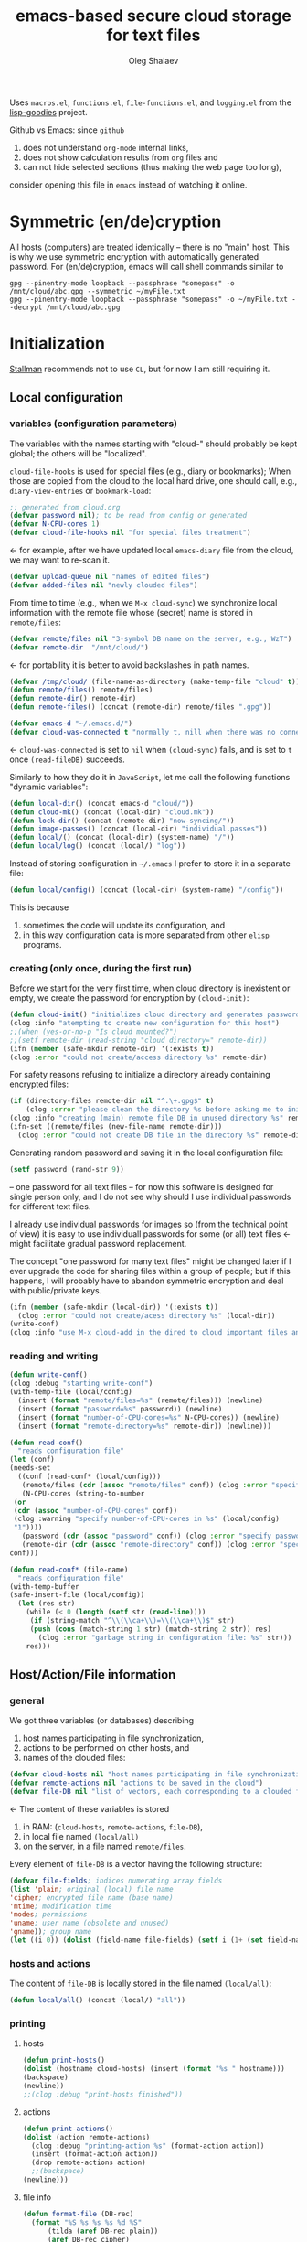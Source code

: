 #+TITLE: emacs-based secure cloud storage for text files
#+AUTHOR: Oleg Shalaev
#+EMAIL:  oleg@chalaev.com
#+LaTeX_HEADER: \usepackage[russian,english]{babel}
#+LATEX_HEADER: \usepackage[letterpaper,hmargin={1.5cm,1.5cm},vmargin={1.3cm,2cm},nohead,nofoot]{geometry}

Uses ~macros.el~, ~functions.el~, ~file-functions.el~, and ~logging.el~ from the [[https://notabug.org/shalaev/lisp-goodies][lisp-goodies]] project.

Github vs Emacs: since ~github~
1. does not understand ~org-mode~ internal links,
2. does not show calculation results from ~org~ files and
3. can not hide selected sections (thus making the web page too long),
consider opening this file in ~emacs~ instead of watching it online.

* Symmetric (en/de)cryption
All hosts (computers) are treated identically – there is no "main" host. This is why we use symmetric encryption
with automatically generated password. 
For (en/de)cryption, emacs will call shell commands similar to
#+BEGIN_SRC shell
gpg --pinentry-mode loopback --passphrase "somepass" -o /mnt/cloud/abc.gpg --symmetric ~/myFile.txt
gpg --pinentry-mode loopback --passphrase "somepass" -o ~/myFile.txt --decrypt /mnt/cloud/abc.gpg
#+END_SRC

* Initialization
[[https://stallman.org/][Stallman]] recommends not to use  ~CL~, but for now I am still requiring it.
** Local configuration
*** variables (configuration parameters)
The variables with the names starting with "cloud-" should probably be kept global; the others will be "localized".

=cloud-file-hooks= is used for special files (e.g., diary or bookmarks);
When those are copied from the cloud to the local hard drive, one should call, e.g., =diary-view-entries= or =bookmark-load=:
#+BEGIN_SRC emacs-lisp :tangle generated/main.el :shebang ";; -*- mode: Emacs-Lisp;  lexical-binding: t; -*-"
;; generated from cloud.org
(defvar password nil); to be read from config or generated
(defvar N-CPU-cores 1)
(defvar cloud-file-hooks nil "for special files treatment")
#+END_SRC
← for example, after we have updated local ~emacs-diary~ file from the cloud, we may want to re-scan it.

#+BEGIN_SRC emacs-lisp :tangle generated/main.el
(defvar upload-queue nil "names of edited files")
(defvar added-files nil "newly clouded files")
#+END_SRC

From time to time (e.g., when we =M-x cloud-sync=)  we synchronize local information
with the remote file whose (secret) name is stored in =remote/files=:
#+BEGIN_SRC emacs-lisp :tangle generated/main.el
(defvar remote/files nil "3-symbol DB name on the server, e.g., WzT")
(defvar remote-dir  "/mnt/cloud/")
#+END_SRC
← for portability it is better to avoid backslashes in path names.

#+BEGIN_SRC emacs-lisp :tangle generated/main.el
(defvar /tmp/cloud/ (file-name-as-directory (make-temp-file "cloud" t)))
(defun remote/files() remote/files)
(defun remote-dir() remote-dir)
(defun remote-files() (concat (remote-dir) remote/files ".gpg"))
#+END_SRC

#+BEGIN_SRC emacs-lisp :tangle generated/main.el
(defvar emacs-d "~/.emacs.d/")
(defvar cloud-was-connected t "normally t, nill when there was no connection")
#+END_SRC
← ~cloud-was-connected~ is set to ~nil~ when ~(cloud-sync)~ fails, and is set to ~t~ once =(read-fileDB)= succeeds.

Similarly to how they do it in ~JavaScript~, let me call the following functions "dynamic variables":
#+BEGIN_SRC emacs-lisp :tangle generated/main.el
(defun local-dir() (concat emacs-d "cloud/"))
(defun cloud-mk() (concat (local-dir) "cloud.mk"))
(defun lock-dir() (concat (remote-dir) "now-syncing/"))
(defun image-passes() (concat (local-dir) "individual.passes"))
(defun local/() (concat (local-dir) (system-name) "/"))
(defun local/log() (concat (local/) "log"))
#+END_SRC

Instead of storing configuration in =~/.emacs= I prefer to store it in a separate file:
#+BEGIN_SRC emacs-lisp :tangle generated/main.el
(defun local/config() (concat (local-dir) (system-name) "/config"))
#+END_SRC
This is because
1. sometimes the code will update its configuration, and
2. in this way configuration data is more separated from other ~elisp~ programs.

*** creating (only once, during the first run)
Before we start for the very first time, when cloud directory is inexistent or empty, 
we create the password for encryption by =(cloud-init)=:
#+BEGIN_SRC emacs-lisp :tangle generated/main.el
(defun cloud-init() "initializes cloud directory and generates password -- runs only once"
(clog :info "atempting to create new configuration for this host")
;;(when (yes-or-no-p "Is cloud mounted?")
;;(setf remote-dir (read-string "cloud directory=" remote-dir))
(ifn (member (safe-mkdir remote-dir) '(:exists t))
(clog :error "could not create/access directory %s" remote-dir)
#+END_SRC
For safety reasons refusing to initialize a directory already containing encrypted files:
#+BEGIN_SRC emacs-lisp :tangle generated/main.el
(if (directory-files remote-dir nil "^.\+.gpg$" t)
    (clog :error "please clean the directory %s before asking me to initialize it" remote-dir)
(clog :info "creating (main) remote file DB in unused directory %s" remote-dir)
(ifn-set ((remote/files (new-file-name remote-dir)))
  (clog :error "could not create DB file in the directory %s" remote-dir)
#+END_SRC
Generating random password and saving it in the local configuration file:
#+BEGIN_SRC emacs-lisp :tangle generated/main.el
(setf password (rand-str 9))
#+END_SRC
– one password for all text files – 
for now this software is designed for single person only, and I do not see why should I use individual passwords for different
text files. 

#+begin_note
I already use individual passwords for images so (from the technical point of view) it is easy to use
individuall passwords for some (or all) text files ← might facilitate gradual password replacement.
#+end_note

The concept "one password for many text files" might be changed later if I ever upgrade the code for sharing files within a group of people;
but if this happens, I will probably have to abandon symmetric encryption and deal with public/private keys.
#+BEGIN_SRC emacs-lisp :tangle generated/main.el
(ifn (member (safe-mkdir (local-dir)) '(:exists t))
  (clog :error "could not create/acess directory %s" (local-dir))
(write-conf)
(clog :info "use M-x cloud-add in the dired to cloud important files and directories" ))))))
#+END_SRC

*** reading and writing
#+BEGIN_SRC emacs-lisp :tangle generated/main.el
(defun write-conf()
(clog :debug "starting write-conf")
(with-temp-file (local/config)
  (insert (format "remote/files=%s" (remote/files))) (newline)
  (insert (format "password=%s" password)) (newline)
  (insert (format "number-of-CPU-cores=%s" N-CPU-cores)) (newline)
  (insert (format "remote-directory=%s" remote-dir)) (newline)))
#+END_SRC

#+BEGIN_SRC emacs-lisp :tangle generated/main.el
(defun read-conf()
  "reads configuration file"
(let (conf)
(needs-set
  ((conf (read-conf* (local/config)))
   (remote/files (cdr (assoc "remote/files" conf)) (clog :error "specify 3-symbol contents name \"remote/files\" in %s" (local/config)))
   (N-CPU-cores (string-to-number
 (or
 (cdr (assoc "number-of-CPU-cores" conf))
 (clog :warning "specify number-of-CPU-cores in %s" (local/config)
 "1"))))
   (password (cdr (assoc "password" conf)) (clog :error "specify password in %s" (local/config)))
   (remote-dir (cdr (assoc "remote-directory" conf)) (clog :error "specify remote-directory in %s" (local/config))))
conf)))
#+END_SRC

#+BEGIN_SRC emacs-lisp :tangle generated/main.el
(defun read-conf* (file-name)
  "reads configuration file"
(with-temp-buffer
(safe-insert-file (local/config))
  (let (res str)
    (while (< 0 (length (setf str (read-line))))
     (if (string-match "^\\(\\ca+\\)=\\(\\ca+\\)$" str)
	 (push (cons (match-string 1 str) (match-string 2 str)) res)
       (clog :error "garbage string in configuration file: %s" str)))
    res)))
#+END_SRC

** Host/Action/File information
*** general
We got three variables (or databases) describing
1. host names participating in file synchronization,
2. actions to be performed on other hosts, and
3. names of the clouded files:
#+BEGIN_SRC emacs-lisp :tangle generated/main.el
(defvar cloud-hosts nil "host names participating in file synchronization")
(defvar remote-actions nil "actions to be saved in the cloud")
(defvar file-DB nil "list of vectors, each corresponding to a clouded file")
#+END_SRC
← The content of these variables is stored
1. in RAM: (=cloud-hosts=, =remote-actions=, =file-DB=),
2. in local file named =(local/all)=
3. on the server, in a file named =remote/files=.

Every element of ~file-DB~ is a vector having the following structure:
#+BEGIN_SRC emacs-lisp :tangle generated/main.el
(defvar file-fields; indices numerating array fields
(list 'plain; original (local) file name
'cipher; encrypted file name (base name)
'mtime; modification time
'modes; permissions
'uname; user name (obsolete and unused)
'gname)); group name
(let ((i 0)) (dolist (field-name file-fields) (setf i (1+ (set field-name i)))))
#+END_SRC

*** hosts and actions
The content of ~file-DB~ is locally stored in the file named =(local/all)=:
#+BEGIN_SRC emacs-lisp :tangle generated/main.el
(defun local/all() (concat (local/) "all"))
#+END_SRC

*** printing
**** hosts
#+BEGIN_SRC emacs-lisp :tangle generated/main.el
(defun print-hosts()
(dolist (hostname cloud-hosts) (insert (format "%s " hostname)))
(backspace)
(newline))
;;(clog :debug "print-hosts finished"))
#+END_SRC
**** actions
#+BEGIN_SRC emacs-lisp :tangle generated/main.el
(defun print-actions()
(dolist (action remote-actions)
  (clog :debug "printing-action %s" (format-action action))
  (insert (format-action action))
  (drop remote-actions action)
  ;;(backspace) 
(newline)))
#+END_SRC
**** file info
#+BEGIN_SRC emacs-lisp :tangle generated/main.el
(defun format-file (DB-rec)
  (format "%S %s %s %s %d %S"
	  (tilda (aref DB-rec plain))
	  (aref DB-rec cipher)
	  (aref DB-rec uname)
	  (aref DB-rec gname)
	  (aref DB-rec modes); integer
	  (format-time-string "%F %H:%M:%S %Z" (aref DB-rec mtime))))
#+END_SRC

*** parsing
#+BEGIN_SRC emacs-lisp :tangle generated/main.el
(defun safe-FL()
  (if (< (line-end-position) (point-max))
     (forward-line)
     (move-end-of-line 1)))
(defun read-line()
(let ((str (buffer-substring-no-properties (line-beginning-position) (line-end-position))))
 (safe-FL)
 str))
(defun cut-line() 
(let ((str (buffer-substring-no-properties (line-beginning-position) (line-end-position))))
  (delete-region (line-beginning-position) (progn (safe-FL) (point)))
   str))
#+END_SRC

**** action lines
#+BEGIN_SRC emacs-lisp :tangle generated/main.el
(defun parse-action(str)
(clog :debug "parse-action(%s) ..." str)
(let ((action (make-vector (length action-fields) nil)))
#+END_SRC
An action string has unknown number of fields (columns); some of them are quoted and may contain spaces, others are not.
We use =begins-with= from ~common.el~ to read the fields.

Let us parse the string =str= and save extracted parameters (values) in the vector =action=:
#+BEGIN_SRC emacs-lisp :tangle generated/main.el
(dolist (column (list
                 `(:time-stamp . ,i-time)
                 `(:int . ,i-ID)
                 `(:int . ,i-Nargs)))
  (needs ((col-value (begins-with str (car column)) (bad-column "action" (cdr column))))
     (aset action (cdr column) (car col-value))
     (setf str (cdr col-value))))
#+END_SRC
=(aref action i-Nargs)= must be evaluated _after_ =`(:int . ,i-Nargs)=, but _before_ we proceed with =(cons (cons  :string  (aref action i-Nargs)) i-args)=:
#+BEGIN_SRC emacs-lisp :tangle generated/main.el
(dolist (column 
(list
  (cons (cons  :string  (aref action i-Nargs)) i-args)
       `(:strings . ,i-hostnames)))
  (needs ((col-value (begins-with str (car column)) (bad-column "action" (cdr column))))
     (aset action (cdr column) (car col-value)); was (mapcar #'untilda (car col-value))
     (setf str (cdr col-value))))
#+END_SRC
So, we have just got information about pending action.
We perform it immediately if our hostname is in the list =(aref action i-hostnames)=.

In this sigle-user code action's time stamp =AID= may serve as its unique ID:
#+BEGIN_SRC emacs-lisp :tangle generated/main.el
(let ((AID (format-time-string "%02m/%02d %H:%M:%S" (aref action i-time))))
(clog :info "... will later be referenced as %s" AID)
(cons AID action))))
#+END_SRC

**** file lines
#+BEGIN_SRC emacs-lisp :tangle generated/main.el
(defun str-to-DBrec(str)
"parses one file line from the remote file DB"
(ifn (string-match "\"\\(.+\\)\"\s+\\([^\s]+\\)\s+\\([^\s]+\\)\s+\\([^\s]+\\)\s+\\([[:digit:]]+\\)\s+\"\\(.+\\)\"" str)
(clog :error "Ignoring invalid file line %s" str)
#+END_SRC
We've got a valid string describing a clouded file, now let us parse it.
The first column is the file name:
#+BEGIN_SRC emacs-lisp :tangle generated/main.el
(let ((CF (make-vector (length file-fields) nil))
      (FN (match-string 1 str)))
  (aset CF plain FN)
  (aset CF cipher (match-string 2 str))
  (aset CF uname (match-string 3 str))
#+END_SRC
← actually the last field (=uname= stands for "user name") is obsolete and no more used: it is assumed that all files are owned by the user who runs the code.
(Later I will get rid of this field or replace it with another one.)

We syncronize ~gname~ (name of the group), ~modes~ (permissions), and ~mtime~ (modification time) for every file:
#+BEGIN_SRC emacs-lisp :tangle generated/main.el
  (aset CF gname (match-string 4 str))
  (aset CF modes (string-to-number (match-string 5 str)))
  (let ((mtime-str (match-string 6 str)))
(ifn (string-match "[0-9]\\{4\\}-[0-9][0-9]-[0-9][0-9] [0-9][0-9]:[0-9][0-9]:[0-9][0-9] [[:upper:]]\\{3\\}" mtime-str)
(bad-column "file" 6 mtime-str)
(aset CF mtime (parse-time mtime-str))
CF)))))
#+END_SRC

** (En/De)cryption
Especially when ~(= 0 *log-level*)~ this code might print many log messages.
For most important ones I will use this function
#+BEGIN_SRC emacs-lisp :tangle generated/main.el
(defun end-log (fstr &rest args)
  "message + time"
  (push
   (apply #'format
	  (cons (concat
		 (format-time-string "%H:%M:%S " (apply 'encode-time (butlast (decode-time (current-time)) 3)))
		 fstr)
		args))
   important-msgs))
#+END_SRC
which is going to print them at the end of the syncronization session.

Some files require special treatment after they are updated on the local disk from the cloud:
#+BEGIN_SRC emacs-lisp :tangle generated/main.el
(defun post-decrypt (FN)
  "special treatment for certain files"
  (let ((ext (file-name-extension FN))
	(name (file-name-base FN)))
    (when (string= FN (expand-file-name diary-file))
      (with-current-buffer (find-file-noselect (diary-check-diary-file))
	(clog :info "diary buffer opened or updated")))
     (when (member FN *loaded*)
       (end-log "*configuration changed, consider reloading emacs*")
    (clog :warning "consider reloading configuration file %s" FN)
    ;;   (load-file FN))
)))
#+END_SRC
where =diary-check-diary-file= will raise an error (exception) in case of inexisting diary-file.

** Other variables
#+BEGIN_SRC emacs-lisp :tangle generated/main.el
(defvar removed-files  nil "files that were just removed (or renamed) on local host before (cloud-sync)")
#+END_SRC
← this variable serves to prevent recovering them from the cloud during the next =M-x cloud-sync=.
#+BEGIN_SRC emacs-lisp :tangle generated/main.el
(defvar important-msgs nil "these messages will be typically printed at the end of the process")
(defvar gpg-process nil "assyncronous make-process for (en/de)cryption")
#+END_SRC

* Connection with the cloud
Checking if the internet connection is established:
#+BEGIN_SRC emacs-lisp :tangle generated/main.el
(defun cloud-connected-p()
  (and
   (remote-dir) (remote/files)
   (file-readable-p remote-dir)))
;;(file-readable-p (remote-files)
#+END_SRC
#+begin_note
=cloud-connected-p= should *not* be called before local file has been read by =read-conf=.
#+end_note

** SSH
Sometimes internet connection can be unstable or shut down unexpectedly,
so I added ~reconnect~ option to the ~/etc/fstab~ entry
(this probably will not work if you have to supply password to unlock the ssh key):
#+BEGIN_SRC 
# /etc/fstab
sshfs#shalaev@leanws.com: /mnt/lws fuse reconnect,users,auto 0 0
#+END_SRC
where "shalaev" is my user name, and ~leanws.com~ is the ssh-server (replace these with your values).

To limit the timeout to 30 seconds, update =~/.ssh/config= as follows:
#+name: ssh-config
#+BEGIN_SRC
# ~/.ssh/config
ServerAliveInterval 15
ServerAliveCountMax 2
#+END_SRC

** WebDav
=WebDav= is much slower than =ssh=, but it should be ok for file synchronization.
To mount ~yandex~ or ~pcloud~ to local directories ~/mnt/yd/~ and ~/mnt/pc~ I need three files:
~/etc/fstab~, ~/etc/davfs2/davfs2.conf~, and ~/etc/davfs2/secrets~
#+BEGIN_SRC 
# /etc/fstab
https://webdav.yandex.ru        /mnt/yd	davfs   user,noauto,file_mode=0664,dir_mode=2775,x-systemd.device-timeout=20 0 0
https://webdav.pcloud.com	/mnt/pc	davfs	user,noauto,uid=shalaev,gid=shalaev,file_mode=0664,dir_mode=2775,x-systemd.device-timeout=20 0 0
#+END_SRC
where ~shalaev~ is my user name and group name; you must replace it with yours.

#+BEGIN_SRC
# /etc/davfs2/davfs2.conf
dav_user        davfs2
dav_group       davfs2
use_locks	0
cache_dir       /var/cache/davfs2 # system wide cache
cache_size      5000              # MiByte
delay_upload	0
#+END_SRC

#+BEGIN_SRC
# /etc/davfs2/secrets
/mnt/yd	myYandexLogin		password
/mnt/pc	myPCloudLogin		password
#+END_SRC

** FTP
Somehow I am not aware of /reliable/ way of mounting an ~ftp~ server to a directory in linux;
~emacs~ also seems to be bad in estsblishing ~ftp~ connections.
May be developers think that ~ftp~ is obsolete and ignore it;
personally I don't see anything wrong with it, especially when an ~ftp~ connection is established using SSL-encryption.

Probably the best way to improve FTP-support in emacs would be to write an eLisp-wrapper for [[http://lftp.yar.ru][lftp]] command.

* Remote file DB
This file stores [[Host/Action/File information][Host/Action/File information]] on the server.
** Writing
*** The first line: list of all hostnames
←  without quotes, separated by spaces.

In the following, ~DBname~ is the name of _decrypted_ remote file DB:
#+BEGIN_SRC emacs-lisp :tangle generated/main.el
(defun write-all (DBname)
  (with-temp-file DBname
(print-hosts)
#+END_SRC
Probably I should *not* write the file if both =upload-queue= and =added-files= are nil.

The next block of lines contains information about pending [[Actions][actions]] →

*** Pending actions
In this block, every line is has the following fields (columns):
1. Time stamp,
2. (integer) action ID,
3. (integer) number of arguments for this action (one column),
4. [arguments+] (several columns),
5. hostnames, where the action has to be performed (several columns).
   Gets updated by =cloud-host-add= and =cloud-host-forget=.

The order of actions is important! For example, imagine that
I renamed or moved a file twice; the order of these actions on a remote host should be the as on the local one:
#+BEGIN_SRC emacs-lisp :tangle generated/main.el
(print-actions)
#+END_SRC
Pending actions block is ended by an empty line separating it from the rest of the file:
#+BEGIN_SRC emacs-lisp :tangle generated/main.el
(newline)
#+END_SRC

*** List of clouded files
This is the last (and, usually, the largest) block of lines.
Here every line corresponds to one file:
#+BEGIN_SRC emacs-lisp :tangle generated/main.el
(dolist (file-record file-DB)
  (insert (format-file file-record)) (newline))
(setf removed-files nil) t))
#+END_SRC
← Also =removed-files= is set to =nil= in =cloud-sync=; probably it's enough to reset it only there.

** Parsing
*** list of host names
The function =read-all= (returns =nil=) reads (previously decrypted) [[Host/Action/File information][host/action/file information]]:
#+BEGIN_SRC emacs-lisp :tangle generated/main.el
(defun read-all (DBname)
  "reads content (text) file into the database file-DB"
  (temp-open DBname
  (let (str)
(needs-set
 ((cloud-hosts
  (split-string (setf str (read-line)))
  (clog :error "invalid first line in the remote file DB %s" DBname)))
#+END_SRC
In case =read-all= is launched on an unknown computer
(that is, its hostname is not yet mentioned in the first line of the file =DBname=),
it is automatically added to the cloud network:
#+BEGIN_SRC emacs-lisp :tangle generated/main.el
(unless (member (system-name) cloud-hosts) (cloud-host-add))
#+END_SRC

*** list of pending actions
The concept of actions is explained in the [[Actions][corresponding section]].

Keep reading one action after another until we encounter an empty line:
#+BEGIN_SRC emacs-lisp :tangle generated/main.el
(while (< 0 (length (setf str (read-line))))
(when-let ((AA (parse-action str)) (AID (car AA)) (action (cdr AA)))
  (ifn (member (system-name) (aref action i-hostnames))
      (clog :info "this host is unaffected by action %s" AID)
    (if (perform action)
	(clog :info "sucessfully performed action %s" AID)
      (clog :error " action %s failed, will NOT retry it" AID))
#+END_SRC
← even if the action failed, we wash our hands and not retry it.
If the action is still pending on some hosts, we will store it in =remote-actions=
which is going later to be saved into the [[Contents file][remote file DB]]:
#+BEGIN_SRC emacs-lisp :tangle generated/main.el
(when (drop (aref action i-hostnames) (system-name))
  (end-push action remote-actions))
#+END_SRC

An empty line ends the action reading loop;
the next thing to do is to read/parse the files' block of lines.

*** list of (clouded) files
For files that need to be (up/down)loaded (to/from) the cloud =(read-fileDB)= forms ~cloud.mk~
which can be fed to GNU make as =make --jobs=N -f cloud.mk=, where ~jobs~ parameter ~N~ is the (configurable) number of CPU cores.
#+BEGIN_SRC emacs-lisp :tangle generated/main.el
(needs ((CDFs
#+END_SRC
← =CDFs= will contain the data about the files in the remote directory.

Our ~.gpg~ files are named as  ~XYZ.gpg~; the next line cuts the extension  ~.gpg~ away:
#+BEGIN_SRC emacs-lisp :tangle generated/main.el
 (mapcar #'(lambda(s) (replace-regexp-in-string "....$" "" s))
      (directory-files remote-dir nil "...\...." t)) (clog :error "can not read %s" remote-dir)))
(while(< 10 (length (setf str (read-line))))
(when-let((CF (str-to-DBrec str)))
#+END_SRC
Ideally every file mentioned in =file-DB= should exist on a local hard disk.
In reality either file, the local one, or the remote one, or both, might be absent,
and we have to address all of these situations:
#+BEGIN_SRC emacs-lisp :tangle generated/main.el
(let* ((FN (plain-name CF))
       (CN (aref CF cipher))
       (remote-file-exists (member CN CDFs))
       (local-file-rec (or (cloud-locate-FN FN)
(when-let ((LF (get-file-properties* FN)))
        (aset LF cipher (aref CF cipher))
        (push LF file-DB)
        LF))))
(cond
((not (or local-file-rec remote-file-exists))
 (clog :error "forgetting file %s which is marked as clouded but is neither on local disk nor in the cloud" FN)
 (drop file-DB CF))
((or
 (and (not local-file-rec) remote-file-exists)
 (and local-file-rec remote-file-exists (time< (aref local-file-rec mtime) (aref CF mtime))))
(when (and local-file-rec remote-file-exists)
(clog :debug "read-all/download: %s(%s) is older than %s(%s)"
(aref local-file-rec plain) (TS(aref local-file-rec mtime))
(aref CF plain) (TS(aref CF mtime))))
#+END_SRC
=download= queues the file for downloading from the cloud (by updating the [[Creating make file][make file]]):
#+BEGIN_SRC emacs-lisp :tangle generated/main.el
(unless local-file-rec (push CF file-DB))
(download CF))
((or
 (and local-file-rec remote-file-exists (time< (aref CF mtime) (aref local-file-rec mtime)))
 (and local-file-rec (not remote-file-exists)))
(when (and local-file-rec remote-file-exists)
(clog :debug "read-all/upload: %s(%s) is younger than %s(%s)"
(aref local-file-rec plain) (TS(aref local-file-rec mtime))
(aref CF plain) (TS(aref CF mtime))))
(upload CF)))))))))
t)))))
#+END_SRC
← similarly, =upload= queues the file for uploading to the cloud.

At this point we ended up parsing the list of files.
=(defun read-all ...)= ends here.

* On saving files in emacs
When the file is saved in emacs (=C-x s=), we mark it so that it is going
to be uploaded to the cloud when the user calls =cloud-sync= next time:
#+BEGIN_SRC emacs-lisp :tangle generated/main.el
(defun touch (FN)
"called when the file named FN is changed"
(when (and FN (stringp FN))
  (when-let ((file-data (cloud-locate-FN (file-chase-links FN))))
    (aset file-data mtime (current-time))
    (upload file-data) t)))
(defun on-current-buffer-save()
  (touch (buffer-file-name)))
(add-hook 'after-save-hook 'on-current-buffer-save)
#+END_SRC
* Creating make file
Make file is useful because
1. it allows us to use multi-threading and
2. it simplifies debugging.

When the make file is ready, we launch it with =make -jN ~/.emacs.d/cloud/cloud.mk=, where =N= is the number of CPU cores. 
#+BEGIN_SRC emacs-lisp :tangle generated/main.el
(macrolet ((NL () '(push "
" Makefile))
(inl (&rest format-pars) `(progn (push ,(cons 'format format-pars) Makefile) (NL))))
(let (all Makefile uploaded
#+END_SRC
(Already encrypted) gpg-files types are not supposed to be encrypted, and images should be encrypted in a special way.
#+BEGIN_SRC emacs-lisp :tangle generated/main.el
(specially-encoded '(
#+END_SRC
Already encrypted (~gpg~) files are just copied
#+END_SRC
#+BEGIN_SRC emacs-lisp :tangle generated/main.el
("$(cloud)%s.gpg: %s
\tcp $< $@
" "gpg")
#+END_SRC
← this format string requires 2 arguments: =(aref file-record cipher)= and =(aref file-record plain)=.

Make stanza for encrypting an image is more sophisticated:
#+BEGIN_SRC emacs-lisp :tangle generated/main.el
("$(cloud)%s.png: %s %s
\tconvert $< -encipher %s%s $@
" "jpg" "jpeg" "png")))
#+END_SRC
← this format string requires 5 arguments:
=(aref file-record cipher)=, =(aref file-record plain)=, =(updated)=,
=(pass-d)=, and (once again) =(aref file-record cipher)=.

Similarly, for decoding
#+BEGIN_SRC emacs-lisp :tangle generated/main.el
(specially-decoded '(
("%s: $(cloud)%s.gpg
\tcp $< $@
" "gpg")
("%s: $(cloud)%s.png  %s
\tconvert $< -decipher %s%s $@
" "jpg" "jpeg" "png"))))
#+END_SRC
with the same number of arguments, as for encoding above.

#+BEGIN_SRC emacs-lisp :tangle generated/main.el
(defun cancel-upload(FN) (drop all FN))
(cl-labels ((pass-d () (concat (local-dir) "pass.d/"))
          (updated() (concat (pass-d) "updated")))
#+END_SRC

** Creating ~make~ stanza for encoding one file
Non-standard case (an image or a ~gpg~-file):
#+BEGIN_SRC emacs-lisp :tangle generated/main.el
(cl-flet ((enc-make-stanza(file-record)
(when-let ((XYZ (aref file-record cipher)) (FN (tilda (aref file-record plain))))
(let ((file-ext (file-name-extension FN)))
(concat
(if-let ((fstr (car (find file-ext specially-encoded :key #'cdr :test #'(lambda(x y) (member x y))))))
(format fstr XYZ FN (updated) (pass-d) XYZ)
#+END_SRC
where ~XYZ~ is the (random) 3-symbol cloud name of the file (without extension).

All other files are treated with ~gpg~:
#+BEGIN_SRC emacs-lisp :tangle generated/main.el
(format "$(cloud)%s.gpg: %s
\t@$(enc) $@ $<
" XYZ FN))
#+END_SRC
At the end of every file (en/de)coding stanza we send a message to the log file:
#+BEGIN_SRC emacs-lisp :tangle generated/main.el
(format "\t-echo \"$(date): uploaded %s\" >> $(localLog)
" FN)))))
#+END_SRC
Here ends the function =enc-make-stanza= that produces make-stanza for encoding.

The decoding is similar:
** Creating ~make~ stanza for decoding one file
#+BEGIN_SRC emacs-lisp :tangle generated/main.el
(dec-make-stanza(file-record)
(when-let ((XYZ (aref file-record cipher)) (FN (tilda (aref file-record plain))))
(let ((file-ext (file-name-extension FN)))
(concat
(if-let ((fstr (car (find file-ext specially-decoded :key #'cdr :test #'(lambda(x y) (member x y))))))
(format fstr FN XYZ (updated) (pass-d) XYZ)
(format "%s: $(cloud)%s.gpg
\t@$(dec) $@ $<
" FN XYZ ))
(format "\t-chgrp %s $@
\t-chmod %o $@
\t-touch --date=%S $@
\t-echo \"$(date): downloaded %s\" >> $(localLog)
" (aref file-record gname) (aref file-record modes) (full-TS (aref file-record mtime)) FN))))))
#+END_SRC

** Putting this all together
#+BEGIN_SRC emacs-lisp :tangle generated/main.el
(defun download (file-record)
(needs ((FN (aref file-record plain) (clog :error "download: file lacks plain name"))
        (stanza (dec-make-stanza file-record) (clog :error "download: could not create stanza for %s" FN)))
(safe-mkdir (file-name-directory FN))
(push (format " %s" FN) all)
(push stanza Makefile) (NL)))
#+END_SRC

GNU make won't upload (with encryption) the file to the server if target is younger than the dependence.
=make-cloud-older= ensures that the ~.gpg~ file is old enough to prevent this behavior:
#+BEGIN_SRC emacs-lisp :tangle generated/main.el
(defun make-cloud-older(file-record)
;;(clog :debug "make-cloud-older(%s)" (plain-name file-record))
(when-let ((clouded (get-file-properties (aref file-record cipher)))
           (local-mtime (aref file-record mtime)))
(when (time< local-mtime (aref clouded mtime))
(clog :debug "changing time stamp to %s" (FS (time-add local-mtime -60)))
  (set-file-times
(concat (remote-dir) (plain-name clouded) (cip-ext (plain-name file-record)))
(time-add local-mtime (- -60 (random 6000)))))))
#+END_SRC

#+BEGIN_SRC emacs-lisp :tangle generated/main.el
(defun upload (file-record)
(needs ((FN (tilda (aref file-record plain)) (clog :error "upload: file lacks plain name"))
	(CN (aref file-record cipher) (clog :error "upload: file %s lacks cipher name" FN))
	(stanza (enc-make-stanza file-record) (clog :error "upload: could not create stanza for %s" FN)))
;;(clog :debug "started upload(%s)" FN)
(unless (member FN uploaded)
(push FN upload-queue)
;;(clog :debug "will indeed upload(%s)" FN)
(make-cloud-older file-record)
(push FN uploaded)
(push (format " %s" (concat (remote-dir) CN
(cip-ext FN)))
all)
(push stanza Makefile) (NL))))
#+END_SRC

#+BEGIN_SRC emacs-lisp :tangle generated/main.el
(defun reset-Makefile()
"reseting make file"
(when (or (and (file-exists-p (pass-d)) (file-directory-p (pass-d))) (safe-mkdir (pass-d)))
(setf all nil Makefile nil uploaded nil)
(inl "cloud=%s" remote-dir)
(inl "password=%S" password)
(inl "gpg=gpg --pinentry-mode loopback --batch --yes")
(inl "enc=$(gpg) --symmetric --passphrase $(password) -o")
(inl "dec=$(gpg) --decrypt   --passphrase $(password) -o")
(inl "localLog=%s" (local/log))
(inl "MK=%s" (cloud-mk))
(inl "date=`date '+%%m/%%d %%T'`
")
(inl (concat (format "%s: %s
\tawk '{print $$2 > %S$$1}' $<
\techo $(date) > $@
\t-chgrp -R tmp %s*
" (updated) (image-passes) (untilda (pass-d)) (pass-d))))))
#+END_SRC

#+BEGIN_SRC emacs-lisp :tangle generated/main.el
(defun save-Makefile()
"flushing make file"
(inl "all:%s
\techo \"background (en/de)cryption on %s finished $(date)\" >> %s
\t@sed 's/%s/******/g' %s > %s.bak
"
(apply #'concat all)
(system-name)
(concat (remote-dir) "history")
password (cloud-mk) (cloud-mk))
(write-region (apply #'concat (reverse Makefile)) nil (cloud-mk)))))))
#+END_SRC

* cloud-sync
=cloud-sync= is the most frequently used function.

We assume that files are changed only within emacs (either edited/saved or removed/renamed using ~dired~), so that
=file-DB= always contains the most recent information about clouded files.
#+BEGIN_SRC emacs-lisp :tangle generated/main.el
(defun cloud-sync()
(interactive)
(let ((ok t))
#+END_SRC
Even if the cloud was changed by some other hosts, information from =(local/all)= is still valuable (for resolving collissions)
and must be loaded at start (when =file-DB= is empty):
#+BEGIN_SRC emacs-lisp :tangle generated/main.el
(unless file-DB
 (clog :info "loading data from disk at start")
 (read-all (local/all)))
#+END_SRC
#+begin_note
this local DB might be obsolete; some files recently clouded on other hosts are missing there.
#+end_note

Now if we realize that clouded data is younger, we update the local one from it and =read-all= once again.
#+BEGIN_SRC emacs-lisp :tangle generated/main.el
(ifn (cloud-connected-p) (clog :warning "remote directory not mounted, so we will not encrypt %s-->%s" (local/all) (remote-files))
  (let ((DL (directory-lock (lock-dir) (format "%s
%s" (system-name) (TS (current-time)))
    (when (file-newer-than-file-p (remote-files) (local/all))
      (clog :info "detected NEW %s, will now update %s from it" (remote-files) (local/all))
      (ifn (gpg-decrypt (local/all) (remote/files))
	(setf ok (clog :error "could not decrypt file data from the cloud; SHUT DOWN the service and INVESTIGATE!"))
	(unless (read-all (local/all))
	  (setf ok (clog :error "could not parse file data from the cloud; SHUT DOWN the service and INVESTIGATE!")))))
#+END_SRC

If our host made the last updates on the server, and we have some data to save, let us update =(local/all)=, and (if possible) =(remote-files)=:
#+BEGIN_SRC emacs-lisp :tangle generated/main.el
(when (or added-files upload-queue removed-files)
  (ifn (write-all (local/all)) (setf ok (clog :error "could not save data to %s" (local/all)))
    (gpg-encrypt (local/all) (remote/files))
    (setf added-files nil upload-queue nil removed-files nil)))
#+END_SRC

It is always easier to read local file, so let me make it a little bit younger than the (encrypted) remote one:
#+BEGIN_SRC emacs-lisp :tangle generated/main.el
(set-file-times (local/all) (current-time))
#+END_SRC
Now let us copy the files from/to the cloud:
#+BEGIN_SRC emacs-lisp :tangle generated/main.el
(save-Makefile)
(let ((make (format "make -j%d -f %s all &> %s.log" N-CPU-cores (cloud-mk) (cloud-mk))))
  (clog :debug "starting %s" make)
  (shell-command make)
  (clog :debug "finished %s" make))
(rm (cloud-mk))
(reset-Makefile))))
#+END_SRC
If director (un)locking fails, we
#+BEGIN_SRC emacs-lisp :tangle generated/main.el
(unless (car DL) (setf ok (clog :error "Could not (un)lock remote directory! Please investigate")))))
#+END_SRC
← This is actually rather superficial treatment; in the future we might want to treat this error better based on the information contained in =(cdr DL)=.

Otherwise we proceed in a normal way.
Finally let us print stored messages (printed by =end-log=):
#+BEGIN_SRC emacs-lisp :tangle generated/main.el
(dolist (msg (reverse important-msgs)) (message msg))
(setf important-msgs nil)
(clog :info "done syncing")
(write-region (format "%s: %s -- %s
" (system-name)  (TS (current-time)) (format-time-string "%H:%M:%S" (current-time))) nil (concat (remote-dir) "history"))
ok))
#+END_SRC
=cloud-sync= ends here.

Let us =cloud-sync= before the user quits ~emacs~:
#+BEGIN_SRC emacs-lisp :tangle generated/main.el
(defun before-exit()
;; (write-conf)
(when (cloud-sync)
  (safe-delete-dir /tmp/cloud/)))
#+END_SRC
#+begin_note
if the connection with the cloud is unstable, an attempt to access the cloud can take more than 10 seconds.
#+end_note

So don't be surprised if quitting emacs takes a long time; the reason for that might be just broken connection to the cloud.
Let it wait for about 30 seconds, and it quits without syncing.
(The waiting time might depend on your [[ssh-config][ssh-configuration]].)

* Actions
By "action" I mean a pending order issued by another host.
For example, suppose that when I yesterday worked on my laptop, I have erased or renamed a file or a directory.
Today I came to my office and I want the same file/directory to be erased/renamed on my office computer.
Yesterday my laptop issued an order to erase/rename that file/directory on every host whoose name is
enumerated in =cloud-hosts=. This order will exist untill all hosts execute it, and then it will be forgotten.

** Definitions
Acctions can be applied to both files and directories. An action is a vector.
=(i-time i-ID i-args i-hostnames i-Nargs)= are integer indices, each pointing to a field in an action:
#+BEGIN_SRC emacs-lisp :tangle generated/main.el
(defvar action-fields '(i-time i-ID i-args i-hostnames i-Nargs))
(let ((i 0)) (dolist (AF action-fields) (setf i (1+ (set AF i)))))
#+END_SRC
where =i-Nargs= is used only when parsing action lines from the remote file DB.

=(i-forget i-delete i-rename i-host-add i-host-forget)= are integer IDs, each identifying some kind of action (e.g., "forget file/directory" or "delete file/directory"):
#+BEGIN_SRC emacs-lisp :tangle generated/main.el
(defvar action-IDs '(i-forget i-delete i-rename i-host-add i-host-forget))
(let ((i 0)) (dolist (AI action-IDs) (setf i (1+ (set AI i)))))
#+END_SRC

#+BEGIN_SRC emacs-lisp :tangle generated/main.el
(defun new-action (a-ID &rest args)
  (let ((action (make-vector (length action-fields) nil)))
    (aset action i-ID a-ID)
    (aset action i-time (current-time))
    (aset action i-args args)
    (aset action i-hostnames (remove (system-name) cloud-hosts))
    (end-push action remote-actions)))
#+END_SRC
Later more actions will be introduced:
1. =i-reset-pass= for (gradual – not for all files at once) password renewal
2. =i-reset-names= for gradual renaming of the files in the cloud.

The function =perform= performs an action:
#+BEGIN_SRC emacs-lisp :tangle generated/main.el
(defun perform(action)
(write-region
(format "%s: %s
" (TS (current-time)) (format-action action))
nil (local/log) t)
  (let ((arguments (aref action i-args)))
    (case* (aref action i-ID) =
      (i-host-forget (dolist (arg arguments) (drop cloud-hosts arg)) t)
      (i-host-add (dolist (arg arguments) (push arg cloud-hosts)) t)
      (i-forget (cloud-forget-many arguments) t)
      (i-delete (cloud-rm arguments) t)
      (i-rename (cloud-rename-file (first arguments) (second arguments)) t)
      (otherwise (clog :error "unknown action %d" (aref action i-ID)))))
   (drop remote-actions action) t)
#+END_SRC

We must inform other hosts about actions they have to perform; for that we write list of actions
to the remote file DB using the function
#+BEGIN_SRC emacs-lisp :tangle generated/main.el
(defun format-action (action)
  (format "%S %d %d %s %s"
(full-TS (aref action i-time)); 1. Time stamp,
(aref action i-ID); 2. (integer) action ID,
(length (aref action i-args)); 3. (integer) number of arguments for this action (one column),
(apply #'concat (mapcar #'(lambda(arg) (format "%S " (tilda arg))) (aref action i-args))); 4. [arguments+] (several columns),
(apply #'concat (mapcar #'(lambda(HN) (format "%S " HN)) (aref action i-hostnames))))); 5. hostnames, where the action has to be performed (several columns).
#+END_SRC
In this block, every line is has the following fields (columns):
1. time stamp: in emacs'es single-thread world, time stamp can uniquely identify an action,
2. (integer) identifying action type,
3. (integer) number of arguments for this action (one column),
4. [arguments+] (several columns),
5. hostnames, where the action has to be performed (several columns).

Since there is no hook on renaming or deleting files, we overwrite dired functions for renaming and deleting;
their new versions will now contain standard code plus mine.

Storing standard definitions of =dired-rename-file= and =dired-delete-file= in variables ~DRF~ and ~DDF~:
#+BEGIN_SRC emacs-lisp :tangle generated/main.el
(unless (boundp 'DRF) (defvar DRF (indirect-function (symbol-function 'dired-rename-file)) "original dired-rename-file function"))
(unless (boundp 'DDF) (defvar DDF (indirect-function (symbol-function 'dired-delete-file)) "original dired-delete-file function"))
#+END_SRC

Now let us write code for each of the following actions:
1. =delete= (created when a user removes a file or a directory in a dired buffer),
2. =cloud-host-add= (created when this code is launched on a computer, whose name is not mentioned in =cloud-hosts=,
3. =cloud-host-forget=,
4. =cloud-add=,
5. =cloud-forget=,
4. =cloud-rename= (called when the file/directory is renamed in ~dired~).

** Delete
We ovewrite standard emacs =dired-delete-file= function:
#+BEGIN_SRC emacs-lisp :tangle generated/main.el
(defun dired-delete-file (FN &optional dirP TRASH)
  (let ((FN (tilda FN))); ~/programming/emacs/functions.el
(when (car    
       (condition-case err (cons t (funcall DDF FN dirP TRASH))
	 (file-error (clog :error "in DDF: %s" (error-message-string err)))))
  (cons t (and (cloud-forget-recursive FN)
	       (new-action i-delete FN))))))
#+END_SRC
where ~FN~ might be a directory.

The following function is used to perform pending delete ordered by another host:
#+BEGIN_SRC emacs-lisp :tangle generated/main.el
(defun cloud-rm (args)
(let ((ok (cloud-forget-many args)))
  (dolist (arg args)
    (setf ok (and (safe-delete-dir arg t) (cloud-forget-recursive arg) ok)))
ok))
#+END_SRC

#+BEGIN_SRC emacs-lisp :tangle generated/main.el
(defun cloud-forget-many (args)
  (interactive) 
(let ((ok t))
  (dolist (arg args)
    (setf ok (and (cloud-forget-recursive arg) ok)))
ok))
#+END_SRC

When we rename or delete a folder, we have to perform similar action on every cloud file contained inside the folder.
The following function helps us finding such files:
#+BEGIN_SRC emacs-lisp :tangle generated/main.el
(defun contained-in(dir-name)
  (let (res (dir-name (file-name-as-directory dir-name)))
    (dolist (DB-rec file-DB)
      (when(and
(< (length dir-name) (length (aref DB-rec plain)))
(string=(substring-no-properties (aref DB-rec plain) 0 (length dir-name)) dir-name))
        (push DB-rec res)))
      res))
#+END_SRC

** Add/forget hosts
#+BEGIN_SRC emacs-lisp :tangle generated/main.el
(defun add-to-actions(hostname)
  (dolist (action remote-actions)
    (unless (member hostname (aref action i-hostnames))
      (aset action i-hostnames (cons hostname (aref action i-hostnames))))))
(defun erase-from-actions(hostname)
  (dolist (action remote-actions)
    (when (member hostname (aref action i-hostnames))
      (aset action i-hostnames (remove hostname (aref action i-hostnames))))))
#+END_SRC

#+BEGIN_SRC emacs-lisp :tangle generated/main.el
(defun cloud-host-add ()
  "adding THIS host to the cloud sync-system"
(let ((hostname (system-name)))
  (unless (member hostname cloud-hosts)
    (push hostname cloud-hosts))
  (new-action i-host-add hostname)
  (add-to-actions hostname)))
#+END_SRC
As of 2020-10-20 =cloud-host-forget= is untested:
#+BEGIN_SRC emacs-lisp :tangle generated/main.el
(defun cloud-host-forget ()
  "remove host from the cloud sync-system"
  (let ((hostname (system-name)))
    (when (yes-or-no-p (format "Forget the host %s?" hostname))
      (new-action i-host-forget hostname)
      (if (cloud-sync)
	  (safe-dired-delete (local/config))
	(clog :error "sync failed, so I will not erase local configuration")))))
#+END_SRC
** Add files
To add (or "cloud") a file I suggest opening a dired buffer, mark the files and then =M-x cloud-add=:
#+BEGIN_SRC emacs-lisp :tangle generated/main.el
(defun cloud-add (&optional FN)
  (interactive)
  (if (string= major-mode "dired-mode")
      (dired-map-over-marks (add-files (dired-get-filename)) nil)
(if-let ((FN (buffer-file-name))) (add-files FN)
    (unless
	(add-files (read-string "file to be clouded=" (if FN FN "")))
      (clog :error "could not cloud this file")))))
#+END_SRC
Pending upgrades for =cloud-add=:
1. =cloud-add= must become more user-friendly: let the user know that file(s) are sucessfully clouded, and
2. =cloud-add= must work with directories. This is, however, not so straightforward because I almost never want to cloud _all_ files within a directory.

#+BEGIN_SRC emacs-lisp :tangle generated/main.el
(defun add-file(FN)
(let ((FN (tilda FN)))
(unless (cloud-locate-FN FN)
  (needs ((GFP (get-file-properties* (file-chase-links FN)) (clog :error "Aborting attempt to cloud inexisting file %s" FN))
          (CN (new-file-name remote-dir)))
(push FN added-files)
    (aset GFP cipher CN)
    (push GFP file-DB)
    (upload GFP)
    (when (member (file-name-extension FN) '("jpeg" "png" "jpg"))
#+END_SRC
← here we assumed that files' extensions are low case; this restriction can be easilly waived.

Since we are clouding an image, we need to 
1. generate an individual password for it,
2. save this password in the "all-passwords" file whose name is given by =(image-passes)=, and
3. notify our code that "all-passwords" file was changed:
#+BEGIN_SRC emacs-lisp :tangle generated/main.el
(write-region
  (format "%s %s
" CN (rand-str 18)) nil (image-passes) t)
(touch (image-passes)))))))
#+END_SRC

#+BEGIN_SRC emacs-lisp :tangle generated/main.el
(defun add-files(&rest names)
(when
  (dolist (FN names)
    (unless (cloud-locate-FN FN)
      (needs ((GFP (get-file-properties* (file-chase-links FN)) (clog :error "Aborting attempt to cloud inexisting file %s" FN))
              (CN (new-file-name remote-dir)))
	(aset GFP cipher CN)
	(push GFP file-DB)
	(when (member (file-name-extension FN) '("jpeg" "png" "jpg"))
#+END_SRC
← here we assumed that files' extensions are low case; this restriction can be easilly waived.

Since we are clouding an image, we need to 
1. generate an individual password for it,
2. save this password in the "all-passwords" file whose name is given by =(image-passes)=, and
3. notify our code that "all-passwords" file was changed:
#+BEGIN_SRC emacs-lisp :tangle generated/main.el
(write-region
  (format "%s %s
" CN (rand-str 18)) nil (image-passes) t)
(touch (image-passes)))
(upload GFP))))
;;(save-Makefile)
ok))
#+END_SRC

** Forget files
#+END_SRC
#+BEGIN_SRC emacs-lisp :tangle generated/main.el
(defun cloud-forget-file (local-FN); called *after* the file has already been sucessfully deleted
  (needs ((DB-rec (cloud-locate-FN local-FN) (clog :info "forget: doing nothing since %s is not clouded" local-FN))
          (CEXT (cip-ext local-FN))
	  (cloud-FN (concat (remote-dir) (aref DB-rec cipher) CEXT) (clog :error "in DB entry for %s" local-FN)))
(cancel-upload local-FN)
#+END_SRC
Remove image's individual password:
#+BEGIN_SRC emacs-lisp :tangle generated/main.el
(when (string= CEXT ".png")
(clog :debug "forgetting password for %s" local-FN)
  (forget-password (aref DB-rec cipher)))
#+END_SRC
Remove file from the database and erase its encrypted copy in the cloud:
#+BEGIN_SRC emacs-lisp :tangle generated/main.el
(drop file-DB DB-rec)
(push local-FN removed-files)
(safe-dired-delete cloud-FN)
 t))
#+END_SRC
← returns t if the file was clouded; otherwise does nothing and returns nil.

=cloud-forget-recursive= should be called *after* the file has already been sucessfully deleted:
#+BEGIN_SRC emacs-lisp :tangle generated/main.el
(defun cloud-forget-recursive(FN)
(new-action i-forget FN)
(dolist (sub-FN (mapcar #'plain-name (contained-in FN)))
  (cloud-forget-file sub-FN))
(cloud-forget-file FN))
#+END_SRC

=cloud-forget= is excecuted either
1. when a file/directory is removed or
2. manually from the dired buffer
#+BEGIN_SRC emacs-lisp :tangle generated/main.el
(defun cloud-forget (&optional FN)
  (interactive)
  (if (string= major-mode "dired-mode")
      (dired-map-over-marks (cloud-forget-recursive (dired-get-filename)) nil)
    (unless
	(cloud-forget-recursive (read-string "file to be forgotten=" (if FN FN "")))
      (clog :error "could not forget this file"))))
#+END_SRC

** Rename
=cloud-rename-file= updates the file data base *after* the file has already been sucessfully renamed:
#+BEGIN_SRC emacs-lisp :tangle generated/main.el
(defun cloud-rename-file (old new)
  (let ((source (cloud-locate-FN old))
        (target (cloud-locate-FN new)))
    (cond
     ((and source target); overwriting one cloud file with another one
      (dolist (property (list mtime modes uname gname)) do
            (aset target property (aref source property)))
      (drop file-DB source))
     (source (aset source plain new))
     (target (setf target (get-file-properties* new))))))
#+END_SRC

Updating =dired-rename-file= by overwriting it:
#+BEGIN_SRC emacs-lisp :tangle generated/main.el
(defun dired-rename-file (old-FN new-FN ok-if-already-exists)
  (let (failure)
    (clog :debug "DRF")
    (condition-case err
	(funcall DRF old-FN new-FN ok-if-already-exists)
      (file-error
       (clog :error "DRF error!")
       (message "%s" (error-message-string err))
       (setf failure t)))
    (unless failure
      (clog :debug "cloud-rename-file %s --> %s" old-FN new-FN)
      (cloud-rename-file old-FN new-FN)
      (new-action i-rename old-FN new-FN)
#+END_SRC
In case we are renaming directories:
#+BEGIN_SRC emacs-lisp :tangle generated/main.el
(when (file-directory-p old-FN)
  (let* ((old-dir (file-name-as-directory old-FN)) (LOD (length old-dir))
         (new-dir (file-name-as-directory new-FN)))
    (dolist (rec (contained-in old-FN))
      (let ((FN (aref rec plain)))
        (when (and (<= LOD (length FN))
	     (string= old-FN (substring FN 0 LOD)))
	  (let ((new-name (concat new-dir (substring FN LOD))))
            (cloud-rename-file FN new-name)
	    (new-action i-rename FN new-name))))))))))
#+END_SRC

The above function needs =rename-directory=:
#+BEGIN_SRC emacs-lisp :tangle generated/main.el
(defun rename-directory (old-dir new-dir)
"recursively update plain-names of clouded files due to renaming of a directory"
(when (file-directory-p old-dir)
  (let* ((old-dir (file-name-as-directory old-dir)) (LOD (length old-dir))
         (new-dir (file-name-as-directory new-dir)))
    (dolist (rec (contained-in old-dir))
      (let ((FN (aref rec plain)))
        (when (and (<= LOD (length FN))
		   (string= old-dir (substring FN 0 LOD)))
	  (aset rec plain (concat new-dir (substring FN LOD)))))))))
#+END_SRC

* Starting all this machinery
** Every time we start ~emacs~
I suggest running =(cloud-start)= from =~/.emacs= every time you restart ~emacs~ (see [[file:README.org::Quick start][README.org]]):
#+BEGIN_SRC emacs-lisp :tangle generated/main.el
(defun cloud-start()
  (interactive) (save-some-buffers)
(clog :debug "cloud-start: local/config = %s" (local/config))
(ifn-let ((conf (read-conf)))
(progn
  (clog :warning "could not read local configuration file, trying to (re)create configuration")
  (when (cloud-init)
  (clog :info "check newly created configuraion %s and then M-x cloud-start" (local/config))))
#+END_SRC
We have read configuration, and now let us check if it is correct:
#+BEGIN_SRC emacs-lisp :tangle generated/main.el
(ifn (and
   (if-let ((CD (cdr (assoc "remote-directory" conf))))
	  (setf remote-dir CD)
	(setf remote-dir (read-string "cloud directory=" remote-dir))
	(write-conf) t)
   (setf remote/files (cdr (assoc "remote/files" conf)))
   (setf N-CPU-cores (string-to-number (or (cdr (assoc "number-of-CPU-cores" conf)) "1")))
   (setf password  (cdr (assoc "password" conf))))
(clog :error "something is missing or wrong in the configuration file" remote-dir)
#+END_SRC
In case ~remote-directory~ configuration parameter is missing, let ask the user for the input:
#+BEGIN_SRC emacs-lisp :tangle generated/main.el
(setf remote-dir 
  (or (cdr (assoc "remote-directory" conf))
      (read-string "cloud directory=" remote-dir)))
#+END_SRC
At this point the configuration is o.k., so we can save it when we quit eamcs:
#+BEGIN_SRC emacs-lisp :tangle generated/main.el
(add-hook 'kill-emacs-hook 'before-exit)
#+END_SRC
The file with the name given by =(image-passes)= contains individual passwords used to encode images;
even if we've got no images clouded so there are no passwords for them, this file should still exist:
#+BEGIN_SRC emacs-lisp :tangle generated/main.el
(unless (file-exists-p (image-passes))
  (write-region "" nil (image-passes))
  (add-files (image-passes)))
#+END_SRC
← and it must also be clouded.
#+BEGIN_SRC emacs-lisp :tangle generated/main.el
(reset-Makefile)
(cloud-sync))))
#+END_SRC

#+BEGIN_SRC emacs-lisp :tangle generated/main.el
(defun read-fileDB()
(clog :debug "starting read-fileDB")
(or
(and
;; (cloud-connected-p)
(= 0 (apply #'call-process
(append (list "gpg" nil nil nil)
(split-string (format
"--batch --yes --pinentry-mode loopback --passphrase %s -o %s --decrypt %s"
#+END_SRC
← Strange: there will be errors if I quote password by writing =--passphrase %S= instead of =--passphrase %s=!

#+BEGIN_SRC emacs-lisp :tangle generated/main.el
password (untilda (local/all)) (remote-files))))))
(read-all (local/all)))
(clog :error "cloud-start header failed") nil))
#+END_SRC

* In case of emergency
Saving database to a file:
#+BEGIN_SRC 
(defun write-fileDB-full (DBname)
  (with-temp-file DBname
    (dolist (file-record file-DB)
          (progn (insert (format-file file-record)) (newline)))))
(write-fileDB-full "/home/shalaev/cloud.db")
#+END_SRC

* Packaging
(Not finished.)
#+BEGIN_SRC emacs-lisp :tangle generated/cloud-pkg.el
(define-package "cloud" "0.1" "secure cloud file synchronization" '(cl epg dired-aux)
:keywords '("cloud" "gpg" "synchronization")
:url "https://cloud.leanws.com"
:authors '(("Oleg Shalaev" . "oleg@chalaev.com"))
:maintainer '("Oleg Shalaev" . "oleg@chalaev.com"))
;; Local Variables:
;; no-byte-compile: t
;; End:
;; cloud-pkg.el ends here
#+END_SRC
